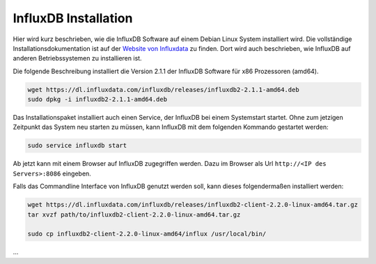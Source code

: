 
InfluxDB Installation
=====================

Hier wird kurz beschrieben, wie die InfluxDB Software auf einem Debian Linux System installiert wird.
Die vollständige Installationsdokumentation ist auf der
`Website von Influxdata <https://docs.influxdata.com/influxdb/v2.1/install/>`__ zu finden.
Dort wird auch beschrieben, wie InfluxDB auf anderen Betriebssystemen zu installieren ist.

Die folgende Beschreibung installiert die Version 2.1.1 der InfluxDB Software für x86 Prozessoren (amd64).

.. code-block:: bash

   wget https://dl.influxdata.com/influxdb/releases/influxdb2-2.1.1-amd64.deb
   sudo dpkg -i influxdb2-2.1.1-amd64.deb

Das Installationspaket installiert auch einen Service, der InfluxDB bei einem Systemstart startet. Ohne zum
jetzigen Zeitpunkt das System neu starten zu müssen, kann InfluxDB mit dem folgenden Kommando gestartet werden:

.. code-block:: bash

   sudo service influxdb start

Ab jetzt kann mit einem Browser auf InfluxDB zugegriffen werden. Dazu im Browser als
Url ``http://<IP des Servers>:8086`` eingeben.

Falls das Commandline Interface von InfluxDB genutzt werden soll, kann dieses folgendermaßen installiert werden:

.. code-block:: bash

   wget https://dl.influxdata.com/influxdb/releases/influxdb2-client-2.2.0-linux-amd64.tar.gz
   tar xvzf path/to/influxdb2-client-2.2.0-linux-amd64.tar.gz

   sudo cp influxdb2-client-2.2.0-linux-amd64/influx /usr/local/bin/


...
